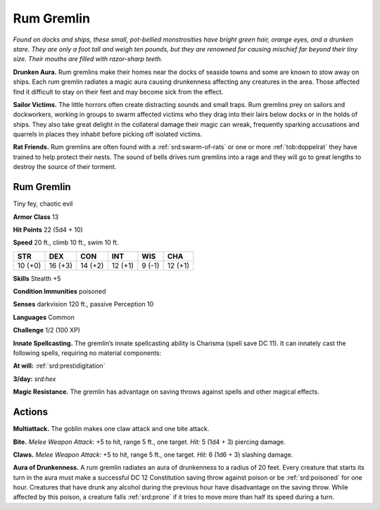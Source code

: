 
.. _tob:rum-gremlin:

Rum Gremlin
-----------

*Found on docks and ships, these small, pot-bellied
monstrosities have bright green hair, orange eyes, and a
drunken stare. They are only a foot tall and weigh ten pounds, but
they are renowned for causing mischief far beyond their tiny
size. Their mouths are filled with razor-sharp teeth.*

**Drunken Aura.** Rum gremlins make their homes near
the docks of seaside towns and some are known to stow
away on ships. Each rum gremlin radiates a magic aura
causing drunkenness affecting any creatures in the area.
Those affected find it difficult to stay on their feet and
may become sick from the effect.

**Sailor Victims.** The little horrors often create
distracting sounds and small traps. Rum gremlins prey
on sailors and dockworkers, working in groups to swarm
affected victims who they drag into their lairs below docks
or in the holds of ships. They also take great delight in
the collateral damage their magic can wreak, frequently
sparking accusations and quarrels in places they inhabit
before picking off isolated victims.

**Rat Friends.** Rum gremlins are often found with a :ref:`srd:swarm-of-rats`
or one or more :ref:`tob:doppelrat` they have trained to help protect their nests. The
sound of bells drives rum gremlins into a rage and they will go to
great lengths to destroy the source of their torment.

Rum Gremlin
~~~~~~~~~~~

Tiny fey, chaotic evil

**Armor Class** 13

**Hit Points** 22 (5d4 + 10)

**Speed** 20 ft., climb 10 ft., swim 10 ft.

+-----------+-----------+-----------+-----------+-----------+-----------+
| STR       | DEX       | CON       | INT       | WIS       | CHA       |
+===========+===========+===========+===========+===========+===========+
| 10 (+0)   | 16 (+3)   | 14 (+2)   | 12 (+1)   | 9 (-1)    | 12 (+1)   |
+-----------+-----------+-----------+-----------+-----------+-----------+

**Skills** Stealth +5

**Condition Immunities** poisoned

**Senses** darkvision 120 ft., passive Perception 10

**Languages** Common

**Challenge** 1/2 (100 XP)

**Innate Spellcasting.** The gremlin’s innate spellcasting ability is
Charisma (spell save DC 11). It can innately cast the following
spells, requiring no material components:

**At will:** :ref:`srd:prestidigitation`

**3/day:** *srd:hex*

**Magic Resistance.** The gremlin has advantage on saving throws
against spells and other magical effects.

Actions
~~~~~~~

**Multiattack.** The goblin makes one claw attack and one bite
attack.

**Bite.** *Melee Weapon Attack:* +5 to hit, range 5 ft., one target. *Hit:*
5 (1d4 + 3) piercing damage.

**Claws.** *Melee Weapon Attack:* +5 to hit, range 5 ft., one target.
*Hit:* 6 (1d6 + 3) slashing damage.

**Aura of Drunkenness.** A rum gremlin radiates an aura of
drunkenness to a radius of 20 feet. Every creature that starts
its turn in the aura must make a successful DC 12 Constitution
saving throw against poison or be :ref:`srd:poisoned` for one hour.
Creatures that have drunk any alcohol during the previous
hour have disadvantage on the saving throw. While affected by
this poison, a creature falls :ref:`srd:prone` if it tries to move more than
half its speed during a turn.
